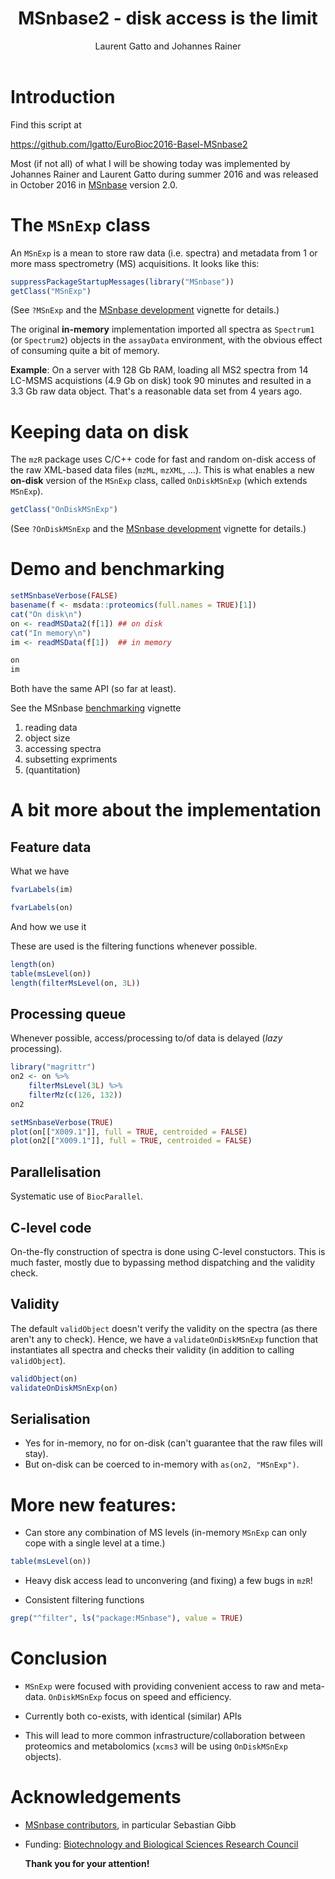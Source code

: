 #+TITLE: MSnbase2 - disk access is the limit
#+AUTHOR: Laurent Gatto and Johannes Rainer

* Introduction

Find this script at 

  https://github.com/lgatto/EuroBioc2016-Basel-MSnbase2

Most (if not all) of what I will be showing today was implemented by
Johannes Rainer and Laurent Gatto during summer 2016 and was released
in October 2016 in [[http://bioconductor.org/packages/release/bioc/html/MSnbase.html][MSnbase]] version 2.0.

* The =MSnExp= class

An =MSnExp= is a mean to store raw data (i.e. spectra) and metadata
from 1 or more mass spectrometry (MS) acquisitions. It looks like
this:

#+BEGIN_SRC R :session *R* :results none
  suppressPackageStartupMessages(library("MSnbase"))
  getClass("MSnExp")
#+END_SRC

(See =?MSnExp= and the [[http://bioconductor.org/packages/release/bioc/vignettes/MSnbase/inst/doc/MSnbase-development.pdf][MSnbase development]] vignette for details.)

The original *in-memory* implementation imported all spectra as
=Spectrum1= (or =Spectrum2=) objects in the =assayData= environment,
with the obvious effect of consuming quite a bit of memory.

*Example*: On a server with 128 Gb RAM, loading all MS2 spectra from
14 LC-MSMS acquistions (4.9 Gb on disk) took 90 minutes and resulted
in a 3.3 Gb raw data object. That's a reasonable data set from 4 years
ago.

* Keeping data on disk

The =mzR= package uses C/C++ code for fast and random on-disk access
of the raw XML-based data files (=mzML=, =mzXML=, ...). This is what
enables a new *on-disk* version of the =MSnExp= class, called
=OnDiskMSnExp= (which extends =MSnExp=).

#+BEGIN_SRC R :session *R* :results none
  getClass("OnDiskMSnExp")
#+END_SRC

(See =?OnDiskMSnExp= and the [[http://bioconductor.org/packages/release/bioc/vignettes/MSnbase/inst/doc/MSnbase-development.pdf][MSnbase development]] vignette for details.)

* Demo and benchmarking

#+BEGIN_SRC R :session *R* :results none
  setMSnbaseVerbose(FALSE)
  basename(f <- msdata::proteomics(full.names = TRUE)[1])
  cat("On disk\n")
  on <- readMSData2(f[1]) ## on disk
  cat("In memory\n")
  im <- readMSData(f[1])  ## in memory
#+END_SRC

#+BEGIN_SRC R :session *R* :results none
on
im
#+END_SRC

Both have the same API (so far at least).

See the MSnbase [[http://bioconductor.org/packages/devel/bioc/vignettes/MSnbase/inst/doc/benchmarking.html][benchmarking]] vignette

1. reading data
2. object size
3. accessing spectra
4. subsetting expriments
5. (quantitation)

* A bit more about the implementation

** Feature data

**** What we have

#+BEGIN_SRC R :session *R* :results none
fvarLabels(im)
#+END_SRC

#+BEGIN_SRC R :session *R* :results none
fvarLabels(on)
#+END_SRC

**** And how we use it

These are used is the filtering functions whenever possible.

#+BEGIN_SRC R :session *R* :results none
  length(on)
  table(msLevel(on))
  length(filterMsLevel(on, 3L))
#+END_SRC

** Processing queue

Whenever possible, access/processing to/of data is delayed (/lazy/
processing).

#+BEGIN_SRC R :session *R*
  library("magrittr")
  on2 <- on %>%
      filterMsLevel(3L) %>%
      filterMz(c(126, 132))
  on2

  setMSnbaseVerbose(TRUE)
  plot(on[["X009.1"]], full = TRUE, centroided = FALSE)
  plot(on2[["X009.1"]], full = TRUE, centroided = FALSE)
#+END_SRC

** Parallelisation

Systematic use of =BiocParallel=.

** C-level code

On-the-fly construction of spectra is done using C-level
constuctors. This is much faster, mostly due to bypassing method
dispatching and the validity check.

** Validity

The default =validObject= doesn't verify the validity on the spectra
(as there aren't any to check). Hence, we have a
=validateOnDiskMSnExp= function that instantiates all spectra and
checks their validity (in addition to calling =validObject=).

#+BEGIN_SRC R :session *R* :results none
  validObject(on)
  validateOnDiskMSnExp(on)
#+END_SRC

** Serialisation

- Yes for in-memory, no for on-disk (can't guarantee that the raw
  files will stay).
- But on-disk can be coerced to in-memory with =as(on2, "MSnExp")=.

* More new features:
- Can store any combination of MS levels (in-memory =MSnExp= can only
  cope with a single level at a time.)

#+BEGIN_SRC R :session *R*
table(msLevel(on))
#+END_SRC

#+RESULTS:
| 1 |  25 |
| 2 | 270 |
| 3 | 270 |

- Heavy disk access lead to unconvering (and fixing) a few bugs in
  =mzR=!

- Consistent filtering functions

#+BEGIN_SRC R :session *R*
grep("^filter", ls("package:MSnbase"), value = TRUE)
#+END_SRC

#+RESULTS:
| filterAcquisitionNum |
| filterFile           |
| filterMsLevel        |
| filterMz             |
| filterNA             |
| filterRt             |
| filterZero           |

* Conclusion

- =MSnExp= were focused with providing convenient access to raw and
  meta-data. =OnDiskMSnExp= focus on speed and efficiency.

- Currently both co-exists, with identical (similar) APIs

- This will lead to more common infrastructure/collaboration between
  proteomics and metabolomics (=xcms3= will be using =OnDiskMSnExp=
  objects).

* Acknowledgements

- [[http://lgatto.github.io/msnbase-contribs/][MSnbase contributors]], in particular Sebastian Gibb
- Funding: [[http://www.bbsrc.ac.uk/][Biotechnology and Biological Sciences Research Council]]

     *Thank you for your attention!*


